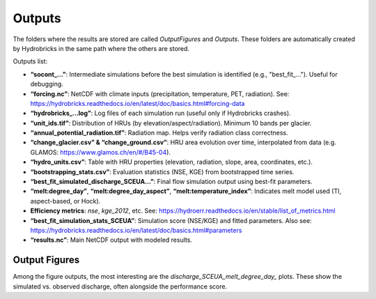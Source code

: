 Outputs
=======

The folders where the results are stored are called `OutputFigures` and `Outputs`. These folders are automatically created by Hydrobricks in the same path where the others are stored.

Outputs list:

- **“socont_...”**: Intermediate simulations before the best simulation is identified (e.g., "best_fit_..."). Useful for debugging.
- **“forcing.nc”**: NetCDF with climate inputs (precipitation, temperature, PET, radiation). See: https://hydrobricks.readthedocs.io/en/latest/doc/basics.html#forcing-data
- **“hydrobricks_...log”**: Log files of each simulation run (useful only if Hydrobricks crashes).
- **“unit_ids.tif”**: Distribution of HRUs (by elevation/aspect/radiation). Minimum 10 bands per glacier.
- **“annual_potential_radiation.tif”**: Radiation map. Helps verify radiation class correctness.
- **“change_glacier.csv” & “change_ground.csv”**: HRU area evolution over time, interpolated from data (e.g. GLAMOS: https://www.glamos.ch/en/#/B45-04).
- **“hydro_units.csv”**: Table with HRU properties (elevation, radiation, slope, area, coordinates, etc.).
- **“bootstrapping_stats.csv”**: Evaluation statistics (NSE, KGE) from bootstrapped time series.
- **“best_fit_simulated_discharge_SCEUA…”**: Final flow simulation output using best-fit parameters.
- **“melt:degree_day”**, **“melt:degree_day_aspect”**, **“melt:temperature_index”**: Indicates melt model used (TI, aspect-based, or Hock).
- **Efficiency metrics**: `nse`, `kge_2012`, etc. See: https://hydroerr.readthedocs.io/en/stable/list_of_metrics.html
- **“best_fit_simulation_stats_SCEUA”**: Simulation score (NSE/KGE) and fitted parameters. Also see: https://hydrobricks.readthedocs.io/en/latest/doc/basics.html#parameters
- **“results.nc”**: Main NetCDF output with modeled results.

Output Figures
--------------

Among the figure outputs, the most interesting are the `discharge_SCEUA_melt_degree_day_` plots. These show the simulated vs. observed discharge, often alongside the performance score.

